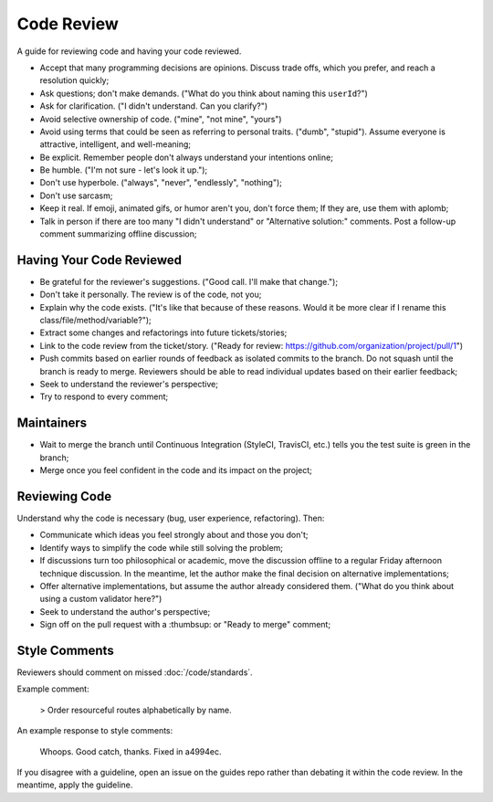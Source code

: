 Code Review
===========

A guide for reviewing code and having your code reviewed.

* Accept that many programming decisions are opinions. Discuss trade offs, which
  you prefer, and reach a resolution quickly;

* Ask questions; don't make demands. ("What do you think about naming this
  ``userId``?")

* Ask for clarification. ("I didn't understand. Can you clarify?")

* Avoid selective ownership of code. ("mine", "not mine", "yours")

* Avoid using terms that could be seen as referring to personal traits. ("dumb",
  "stupid"). Assume everyone is attractive, intelligent, and well-meaning;

* Be explicit. Remember people don't always understand your intentions online;

* Be humble. ("I'm not sure - let's look it up.");

* Don't use hyperbole. ("always", "never", "endlessly", "nothing");

* Don't use sarcasm;

* Keep it real. If emoji, animated gifs, or humor aren't you, don't force them;
  If they are, use them with aplomb;

* Talk in person if there are too many "I didn't understand" or "Alternative
  solution:" comments. Post a follow-up comment summarizing offline discussion;

Having Your Code Reviewed
-------------------------

* Be grateful for the reviewer's suggestions. ("Good call. I'll make that
  change.");

* Don't take it personally. The review is of the code, not you;

* Explain why the code exists. ("It's like that because of these reasons. Would
  it be more clear if I rename this class/file/method/variable?");

* Extract some changes and refactorings into future tickets/stories;

* Link to the code review from the ticket/story. ("Ready for review:
  https://github.com/organization/project/pull/1")

* Push commits based on earlier rounds of feedback as isolated commits to the
  branch. Do not squash until the branch is ready to merge. Reviewers should be
  able to read individual updates based on their earlier feedback;

* Seek to understand the reviewer's perspective;

* Try to respond to every comment;

Maintainers
-----------

* Wait to merge the branch until Continuous Integration (StyleCI, TravisCI, etc.)
  tells you the test suite is green in the branch;

* Merge once you feel confident in the code and its impact on the project;

Reviewing Code
--------------

Understand why the code is necessary (bug, user experience, refactoring). Then:

* Communicate which ideas you feel strongly about and those you don't;

* Identify ways to simplify the code while still solving the problem;

* If discussions turn too philosophical or academic, move the discussion offline
  to a regular Friday afternoon technique discussion. In the meantime, let the
  author make the final decision on alternative implementations;

* Offer alternative implementations, but assume the author already considered
  them. ("What do you think about using a custom validator here?")

* Seek to understand the author's perspective;

* Sign off on the pull request with a :thumbsup: or "Ready to merge" comment;

Style Comments
--------------

Reviewers should comment on missed :doc:`/code/standards`.

Example comment:

    > Order resourceful routes alphabetically by name.

An example response to style comments:

    Whoops. Good catch, thanks. Fixed in a4994ec.

If you disagree with a guideline, open an issue on the guides repo rather than
debating it within the code review. In the meantime, apply the guideline.
